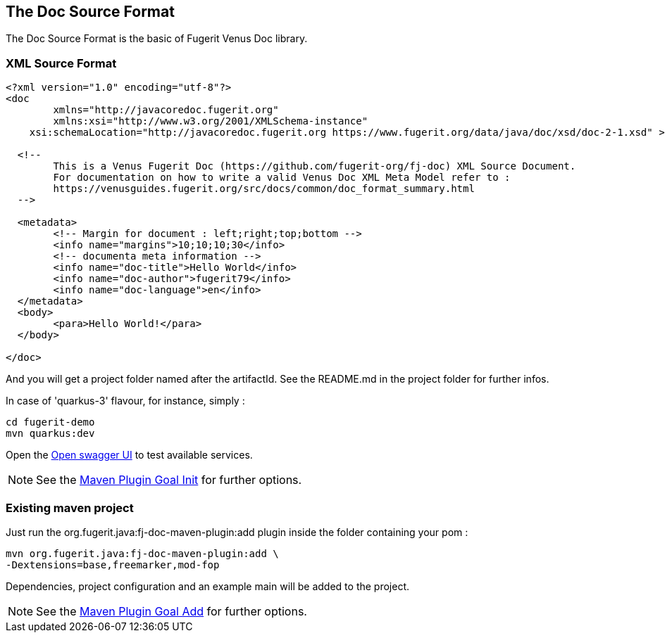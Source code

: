 <<<
[#doc-format-entry-point]
== The Doc Source Format

The Doc Source Format is the basic of Fugerit Venus Doc library.

=== XML Source Format

[source,xml]
----
<?xml version="1.0" encoding="utf-8"?>
<doc
	xmlns="http://javacoredoc.fugerit.org"
	xmlns:xsi="http://www.w3.org/2001/XMLSchema-instance"
    xsi:schemaLocation="http://javacoredoc.fugerit.org https://www.fugerit.org/data/java/doc/xsd/doc-2-1.xsd" >

  <!--
  	This is a Venus Fugerit Doc (https://github.com/fugerit-org/fj-doc) XML Source Document.
  	For documentation on how to write a valid Venus Doc XML Meta Model refer to :
  	https://venusguides.fugerit.org/src/docs/common/doc_format_summary.html
  -->

  <metadata>
	<!-- Margin for document : left;right;top;bottom -->
	<info name="margins">10;10;10;30</info>
	<!-- documenta meta information -->
	<info name="doc-title">Hello World</info>
	<info name="doc-author">fugerit79</info>
	<info name="doc-language">en</info>
  </metadata>
  <body>
	<para>Hello World!</para>
  </body>

</doc>
----

And you will get a project folder named after the artifactId.
See the README.md in the project folder for further infos.

In case of 'quarkus-3' flavour, for instance, simply :

[source,shell]
----
cd fugerit-demo
mvn quarkus:dev
----

Open the http://localhost:8080/q/swagger-ui/[Open swagger UI] to test available services.

NOTE: See the xref:02_2_maven_plugin_init.adoc[Maven Plugin Goal Init] for further options.

=== Existing maven project

Just run the org.fugerit.java:fj-doc-maven-plugin:add plugin inside the folder containing your pom :

[source,shell]
----
mvn org.fugerit.java:fj-doc-maven-plugin:add \
-Dextensions=base,freemarker,mod-fop
----

Dependencies, project configuration and an example main will be added to the project.

NOTE: See the xref:02_1_maven_plugin_add.adoc[Maven Plugin Goal Add] for further options.

